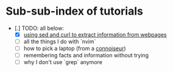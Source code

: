 * Sub-sub-index of tutorials

- [.] TODO: all below:
  - [X] [[./scraping/index.org][using sed and curl to extract information from webpages]]
  - [ ] all the things I do with `nvim`
  - [ ] how to pick a laptop (from a _connoiseur_)
  - [ ] remembering facts and information without trying
  - [ ] why I don't use `grep` anymore
